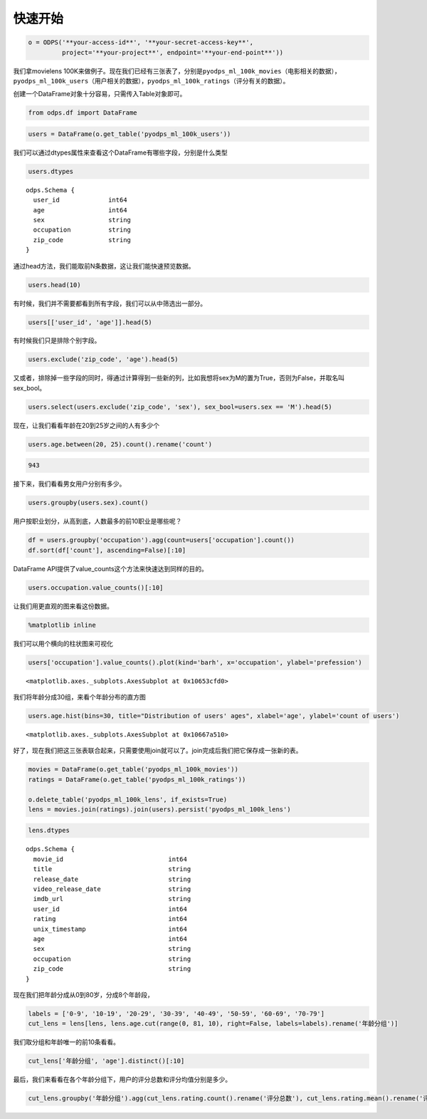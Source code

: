 .. _dfquickstart:


快速开始
========

.. code:: python

    o = ODPS('**your-access-id**', '**your-secret-access-key**',
             project='**your-project**', endpoint='**your-end-point**'))

我们拿movielens
100K来做例子。现在我们已经有三张表了，分别是\ ``pyodps_ml_100k_movies``\ （电影相关的数据），\ ``pyodps_ml_100k_users``\ （用户相关的数据），\ ``pyodps_ml_100k_ratings``\ （评分有关的数据）。

创建一个DataFrame对象十分容易，只需传入Table对象即可。

.. code:: python

    from odps.df import DataFrame

.. code:: python

    users = DataFrame(o.get_table('pyodps_ml_100k_users'))

我们可以通过dtypes属性来查看这个DataFrame有哪些字段，分别是什么类型

.. code:: python

    users.dtypes




.. parsed-literal::

    odps.Schema {
      user_id             int64       
      age                 int64       
      sex                 string      
      occupation          string      
      zip_code            string      
    }



通过head方法，我们能取前N条数据，这让我们能快速预览数据。

.. code:: python

    users.head(10)




.. raw:: html

    <div style='padding-bottom: 30px'>
    <table border="1" class="dataframe">
      <thead>
        <tr style="text-align: right;">
          <th></th>
          <th>user_id</th>
          <th>age</th>
          <th>sex</th>
          <th>occupation</th>
          <th>zip_code</th>
        </tr>
      </thead>
      <tbody>
        <tr>
          <th>0</th>
          <td>1</td>
          <td>24</td>
          <td>M</td>
          <td>technician</td>
          <td>85711</td>
        </tr>
        <tr>
          <th>1</th>
          <td>2</td>
          <td>53</td>
          <td>F</td>
          <td>other</td>
          <td>94043</td>
        </tr>
        <tr>
          <th>2</th>
          <td>3</td>
          <td>23</td>
          <td>M</td>
          <td>writer</td>
          <td>32067</td>
        </tr>
        <tr>
          <th>3</th>
          <td>4</td>
          <td>24</td>
          <td>M</td>
          <td>technician</td>
          <td>43537</td>
        </tr>
        <tr>
          <th>4</th>
          <td>5</td>
          <td>33</td>
          <td>F</td>
          <td>other</td>
          <td>15213</td>
        </tr>
        <tr>
          <th>5</th>
          <td>6</td>
          <td>42</td>
          <td>M</td>
          <td>executive</td>
          <td>98101</td>
        </tr>
        <tr>
          <th>6</th>
          <td>7</td>
          <td>57</td>
          <td>M</td>
          <td>administrator</td>
          <td>91344</td>
        </tr>
        <tr>
          <th>7</th>
          <td>8</td>
          <td>36</td>
          <td>M</td>
          <td>administrator</td>
          <td>05201</td>
        </tr>
        <tr>
          <th>8</th>
          <td>9</td>
          <td>29</td>
          <td>M</td>
          <td>student</td>
          <td>01002</td>
        </tr>
        <tr>
          <th>9</th>
          <td>10</td>
          <td>53</td>
          <td>M</td>
          <td>lawyer</td>
          <td>90703</td>
        </tr>
      </tbody>
    </table>
    </div>



有时候，我们并不需要都看到所有字段，我们可以从中筛选出一部分。

.. code:: python

    users[['user_id', 'age']].head(5)




.. raw:: html

    <div style='padding-bottom: 30px'>
    <table border="1" class="dataframe">
      <thead>
        <tr style="text-align: right;">
          <th></th>
          <th>user_id</th>
          <th>age</th>
        </tr>
      </thead>
      <tbody>
        <tr>
          <th>0</th>
          <td>1</td>
          <td>24</td>
        </tr>
        <tr>
          <th>1</th>
          <td>2</td>
          <td>53</td>
        </tr>
        <tr>
          <th>2</th>
          <td>3</td>
          <td>23</td>
        </tr>
        <tr>
          <th>3</th>
          <td>4</td>
          <td>24</td>
        </tr>
        <tr>
          <th>4</th>
          <td>5</td>
          <td>33</td>
        </tr>
      </tbody>
    </table>
    </div>



有时候我们只是排除个别字段。

.. code:: python

    users.exclude('zip_code', 'age').head(5)




.. raw:: html

    <div style='padding-bottom: 30px'>
    <table border="1" class="dataframe">
      <thead>
        <tr style="text-align: right;">
          <th></th>
          <th>user_id</th>
          <th>sex</th>
          <th>occupation</th>
        </tr>
      </thead>
      <tbody>
        <tr>
          <th>0</th>
          <td>1</td>
          <td>M</td>
          <td>technician</td>
        </tr>
        <tr>
          <th>1</th>
          <td>2</td>
          <td>F</td>
          <td>other</td>
        </tr>
        <tr>
          <th>2</th>
          <td>3</td>
          <td>M</td>
          <td>writer</td>
        </tr>
        <tr>
          <th>3</th>
          <td>4</td>
          <td>M</td>
          <td>technician</td>
        </tr>
        <tr>
          <th>4</th>
          <td>5</td>
          <td>F</td>
          <td>other</td>
        </tr>
      </tbody>
    </table>
    </div>



又或者，排除掉一些字段的同时，得通过计算得到一些新的列，比如我想将sex为M的置为True，否则为False，并取名叫sex\_bool。

.. code:: python

    users.select(users.exclude('zip_code', 'sex'), sex_bool=users.sex == 'M').head(5)




.. raw:: html

    <div style='padding-bottom: 30px'>
    <table border="1" class="dataframe">
      <thead>
        <tr style="text-align: right;">
          <th></th>
          <th>user_id</th>
          <th>age</th>
          <th>occupation</th>
          <th>sex_bool</th>
        </tr>
      </thead>
      <tbody>
        <tr>
          <th>0</th>
          <td>1</td>
          <td>24</td>
          <td>technician</td>
          <td>True</td>
        </tr>
        <tr>
          <th>1</th>
          <td>2</td>
          <td>53</td>
          <td>other</td>
          <td>False</td>
        </tr>
        <tr>
          <th>2</th>
          <td>3</td>
          <td>23</td>
          <td>writer</td>
          <td>True</td>
        </tr>
        <tr>
          <th>3</th>
          <td>4</td>
          <td>24</td>
          <td>technician</td>
          <td>True</td>
        </tr>
        <tr>
          <th>4</th>
          <td>5</td>
          <td>33</td>
          <td>other</td>
          <td>False</td>
        </tr>
      </tbody>
    </table>
    </div>



现在，让我们看看年龄在20到25岁之间的人有多少个

.. code:: python

    users.age.between(20, 25).count().rename('count')




.. code:: python

    943



接下来，我们看看男女用户分别有多少。

.. code:: python

    users.groupby(users.sex).count()




.. raw:: html

    <div style='padding-bottom: 30px'>
    <table border="1" class="dataframe">
      <thead>
        <tr style="text-align: right;">
          <th></th>
          <th>sex</th>
          <th>count</th>
        </tr>
      </thead>
      <tbody>
        <tr>
          <th>0</th>
          <td>F</td>
          <td>273</td>
        </tr>
        <tr>
          <th>1</th>
          <td>M</td>
          <td>670</td>
        </tr>
      </tbody>
    </table>
    </div>



用户按职业划分，从高到底，人数最多的前10职业是哪些呢？

.. code:: python

    df = users.groupby('occupation').agg(count=users['occupation'].count())
    df.sort(df['count'], ascending=False)[:10]




.. raw:: html

    <div style='padding-bottom: 30px'>
    <table border="1" class="dataframe">
      <thead>
        <tr style="text-align: right;">
          <th></th>
          <th>occupation</th>
          <th>count</th>
        </tr>
      </thead>
      <tbody>
        <tr>
          <th>0</th>
          <td>student</td>
          <td>196</td>
        </tr>
        <tr>
          <th>1</th>
          <td>other</td>
          <td>105</td>
        </tr>
        <tr>
          <th>2</th>
          <td>educator</td>
          <td>95</td>
        </tr>
        <tr>
          <th>3</th>
          <td>administrator</td>
          <td>79</td>
        </tr>
        <tr>
          <th>4</th>
          <td>engineer</td>
          <td>67</td>
        </tr>
        <tr>
          <th>5</th>
          <td>programmer</td>
          <td>66</td>
        </tr>
        <tr>
          <th>6</th>
          <td>librarian</td>
          <td>51</td>
        </tr>
        <tr>
          <th>7</th>
          <td>writer</td>
          <td>45</td>
        </tr>
        <tr>
          <th>8</th>
          <td>executive</td>
          <td>32</td>
        </tr>
        <tr>
          <th>9</th>
          <td>scientist</td>
          <td>31</td>
        </tr>
      </tbody>
    </table>
    </div>



DataFrame API提供了value\_counts这个方法来快速达到同样的目的。

.. code:: python

    users.occupation.value_counts()[:10]




.. raw:: html

    <div style='padding-bottom: 30px'>
    <table border="1" class="dataframe">
      <thead>
        <tr style="text-align: right;">
          <th></th>
          <th>occupation</th>
          <th>count</th>
        </tr>
      </thead>
      <tbody>
        <tr>
          <th>0</th>
          <td>student</td>
          <td>196</td>
        </tr>
        <tr>
          <th>1</th>
          <td>other</td>
          <td>105</td>
        </tr>
        <tr>
          <th>2</th>
          <td>educator</td>
          <td>95</td>
        </tr>
        <tr>
          <th>3</th>
          <td>administrator</td>
          <td>79</td>
        </tr>
        <tr>
          <th>4</th>
          <td>engineer</td>
          <td>67</td>
        </tr>
        <tr>
          <th>5</th>
          <td>programmer</td>
          <td>66</td>
        </tr>
        <tr>
          <th>6</th>
          <td>librarian</td>
          <td>51</td>
        </tr>
        <tr>
          <th>7</th>
          <td>writer</td>
          <td>45</td>
        </tr>
        <tr>
          <th>8</th>
          <td>executive</td>
          <td>32</td>
        </tr>
        <tr>
          <th>9</th>
          <td>scientist</td>
          <td>31</td>
        </tr>
      </tbody>
    </table>
    </div>



让我们用更直观的图来看这份数据。

.. code:: python

    %matplotlib inline

我们可以用个横向的柱状图来可视化

.. code:: python

    users['occupation'].value_counts().plot(kind='barh', x='occupation', ylabel='prefession')




.. parsed-literal::

    <matplotlib.axes._subplots.AxesSubplot at 0x10653cfd0>




.. image:: _static/df-value-count-plot.png


我们将年龄分成30组，来看个年龄分布的直方图

.. code:: python

    users.age.hist(bins=30, title="Distribution of users' ages", xlabel='age', ylabel='count of users')




.. parsed-literal::

    <matplotlib.axes._subplots.AxesSubplot at 0x10667a510>




.. image:: _static/df-age-hist.png


好了，现在我们把这三张表联合起来，只需要使用join就可以了。join完成后我们把它保存成一张新的表。

.. code:: python

    movies = DataFrame(o.get_table('pyodps_ml_100k_movies'))
    ratings = DataFrame(o.get_table('pyodps_ml_100k_ratings'))
    
    o.delete_table('pyodps_ml_100k_lens', if_exists=True)
    lens = movies.join(ratings).join(users).persist('pyodps_ml_100k_lens')

.. code:: python

    lens.dtypes




.. parsed-literal::

    odps.Schema {
      movie_id                            int64       
      title                               string      
      release_date                        string      
      video_release_date                  string      
      imdb_url                            string      
      user_id                             int64       
      rating                              int64       
      unix_timestamp                      int64       
      age                                 int64       
      sex                                 string      
      occupation                          string      
      zip_code                            string      
    }



现在我们把年龄分成从0到80岁，分成8个年龄段，

.. code:: python

    labels = ['0-9', '10-19', '20-29', '30-39', '40-49', '50-59', '60-69', '70-79']
    cut_lens = lens[lens, lens.age.cut(range(0, 81, 10), right=False, labels=labels).rename('年龄分组')]

我们取分组和年龄唯一的前10条看看。

.. code:: python

    cut_lens['年龄分组', 'age'].distinct()[:10]




.. raw:: html

    <div style='padding-bottom: 30px'>
    <table border="1" class="dataframe">
      <thead>
        <tr style="text-align: right;">
          <th></th>
          <th>年龄分组</th>
          <th>age</th>
        </tr>
      </thead>
      <tbody>
        <tr>
          <th>0</th>
          <td>0-9</td>
          <td>7</td>
        </tr>
        <tr>
          <th>1</th>
          <td>10-19</td>
          <td>10</td>
        </tr>
        <tr>
          <th>2</th>
          <td>10-19</td>
          <td>11</td>
        </tr>
        <tr>
          <th>3</th>
          <td>10-19</td>
          <td>13</td>
        </tr>
        <tr>
          <th>4</th>
          <td>10-19</td>
          <td>14</td>
        </tr>
        <tr>
          <th>5</th>
          <td>10-19</td>
          <td>15</td>
        </tr>
        <tr>
          <th>6</th>
          <td>10-19</td>
          <td>16</td>
        </tr>
        <tr>
          <th>7</th>
          <td>10-19</td>
          <td>17</td>
        </tr>
        <tr>
          <th>8</th>
          <td>10-19</td>
          <td>18</td>
        </tr>
        <tr>
          <th>9</th>
          <td>10-19</td>
          <td>19</td>
        </tr>
      </tbody>
    </table>
    </div>



最后，我们来看看在各个年龄分组下，用户的评分总数和评分均值分别是多少。

.. code:: python

    cut_lens.groupby('年龄分组').agg(cut_lens.rating.count().rename('评分总数'), cut_lens.rating.mean().rename('评分均值'))




.. raw:: html

    <div style='padding-bottom: 30px'>
    <table border="1" class="dataframe">
      <thead>
        <tr style="text-align: right;">
          <th></th>
          <th>年龄分组</th>
          <th>评分均值</th>
          <th>评分总数</th>
        </tr>
      </thead>
      <tbody>
        <tr>
          <th>0</th>
          <td>0-9</td>
          <td>3.767442</td>
          <td>43</td>
        </tr>
        <tr>
          <th>1</th>
          <td>10-19</td>
          <td>3.486126</td>
          <td>8181</td>
        </tr>
        <tr>
          <th>2</th>
          <td>20-29</td>
          <td>3.467333</td>
          <td>39535</td>
        </tr>
        <tr>
          <th>3</th>
          <td>30-39</td>
          <td>3.554444</td>
          <td>25696</td>
        </tr>
        <tr>
          <th>4</th>
          <td>40-49</td>
          <td>3.591772</td>
          <td>15021</td>
        </tr>
        <tr>
          <th>5</th>
          <td>50-59</td>
          <td>3.635800</td>
          <td>8704</td>
        </tr>
        <tr>
          <th>6</th>
          <td>60-69</td>
          <td>3.648875</td>
          <td>2623</td>
        </tr>
        <tr>
          <th>7</th>
          <td>70-79</td>
          <td>3.649746</td>
          <td>197</td>
        </tr>
      </tbody>
    </table>
    </div>


